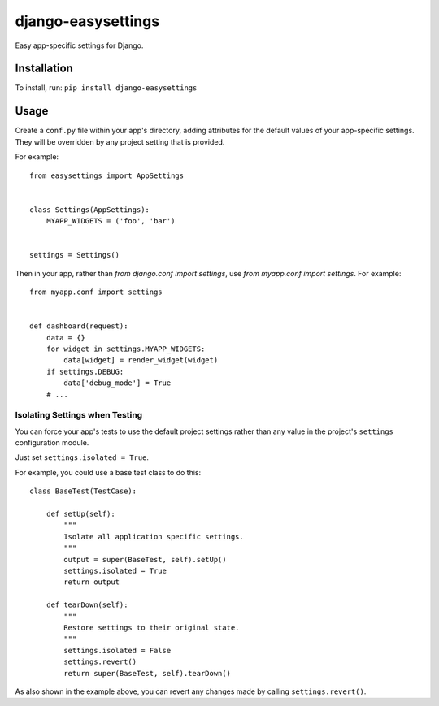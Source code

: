===================
django-easysettings
===================

Easy app-specific settings for Django.


Installation
============

To install, run: ``pip install django-easysettings``


Usage
=====

Create a ``conf.py`` file within your app's directory, adding attributes for
the default values of your app-specific settings. They will be overridden by
any project setting that is provided.

For example::

    from easysettings import AppSettings


    class Settings(AppSettings):
        MYAPP_WIDGETS = ('foo', 'bar')


    settings = Settings()


Then in your app, rather than `from django.conf import settings`, use
`from myapp.conf import settings`. For example::

    from myapp.conf import settings


    def dashboard(request):
        data = {}
        for widget in settings.MYAPP_WIDGETS:
            data[widget] = render_widget(widget)
        if settings.DEBUG:
            data['debug_mode'] = True
        # ...


Isolating Settings when Testing
-------------------------------

You can force your app's tests to use the default project settings rather than
any value in the project's ``settings`` configuration module.

Just set ``settings.isolated = True``.

For example, you could use a base test class to do this::

    class BaseTest(TestCase):

        def setUp(self):
            """
            Isolate all application specific settings.
            """
            output = super(BaseTest, self).setUp()
            settings.isolated = True
            return output

        def tearDown(self):
            """
            Restore settings to their original state.
            """
            settings.isolated = False
            settings.revert()
            return super(BaseTest, self).tearDown()

As also shown in the example above, you can revert any changes made by calling
``settings.revert()``.


